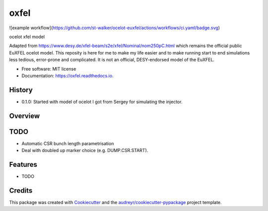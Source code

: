 =====
oxfel
=====

![example workflow](https://github.com/st-walker/ocelot-euxfel/actions/workflows/ci.yaml/badge.svg)


.. image:: https://img.shields.io/pypi/v/oxfel.svg
        :target: https://pypi.python.org/pypi/oxfel

.. image:: https://img.shields.io/travis/st-walker/oxfel.svg
        :target: https://travis-ci.com/st-walker/oxfel

.. image:: https://readthedocs.org/projects/oxfel/badge/?version=latest
        :target: https://oxfel.readthedocs.io/en/latest/?version=latest
        :alt: Documentation Status





ocelot xfel model

Adapted from https://www.desy.de/xfel-beam/s2e/xfel/Nominal/nom250pC.html which remains the official public EuXFEL ocelot model.  This reposity is here for me to make my life easier and to make running start to end simulations less tedious, error-prone and complicated.  It is not an official, DESY-endorsed model of the EuXFEL.


* Free software: MIT license
* Documentation: https://oxfel.readthedocs.io.


History
-------

* 0.1.0: Started with model of ocelot I got from Sergey for simulating the injector.

Overview
--------


TODO
----

* Automatic CSR bunch length parametrisation
* Deal with doubled up marker choice (e.g. DUMP.CSR.START).

Features
--------

* TODO

Credits
-------

This package was created with Cookiecutter_ and the `audreyr/cookiecutter-pypackage`_ project template.

.. _Cookiecutter: https://github.com/audreyr/cookiecutter
.. _`audreyr/cookiecutter-pypackage`: https://github.com/audreyr/cookiecutter-pypackage
